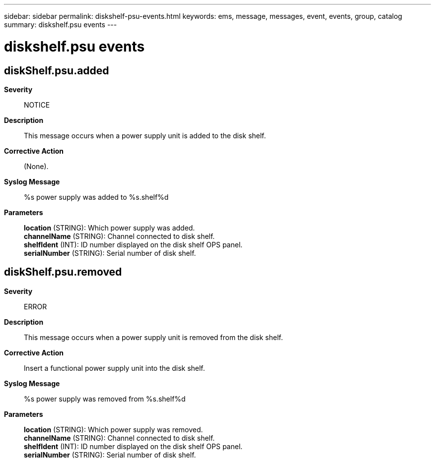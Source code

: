 ---
sidebar: sidebar
permalink: diskshelf-psu-events.html
keywords: ems, message, messages, event, events, group, catalog
summary: diskshelf.psu events
---

= diskshelf.psu events
:toc: macro
:toclevels: 1
:hardbreaks:
:nofooter:
:icons: font
:linkattrs:
:imagesdir: ./media/

== diskShelf.psu.added
*Severity*::
NOTICE
*Description*::
This message occurs when a power supply unit is added to the disk shelf.
*Corrective Action*::
(None).
*Syslog Message*::
%s power supply was added to %s.shelf%d
*Parameters*::
*location* (STRING): Which power supply was added.
*channelName* (STRING): Channel connected to disk shelf.
*shelfIdent* (INT): ID number displayed on the disk shelf OPS panel.
*serialNumber* (STRING): Serial number of disk shelf.

== diskShelf.psu.removed
*Severity*::
ERROR
*Description*::
This message occurs when a power supply unit is removed from the disk shelf.
*Corrective Action*::
Insert a functional power supply unit into the disk shelf.
*Syslog Message*::
%s power supply was removed from %s.shelf%d
*Parameters*::
*location* (STRING): Which power supply was removed.
*channelName* (STRING): Channel connected to disk shelf.
*shelfIdent* (INT): ID number displayed on the disk shelf OPS panel.
*serialNumber* (STRING): Serial number of disk shelf.
